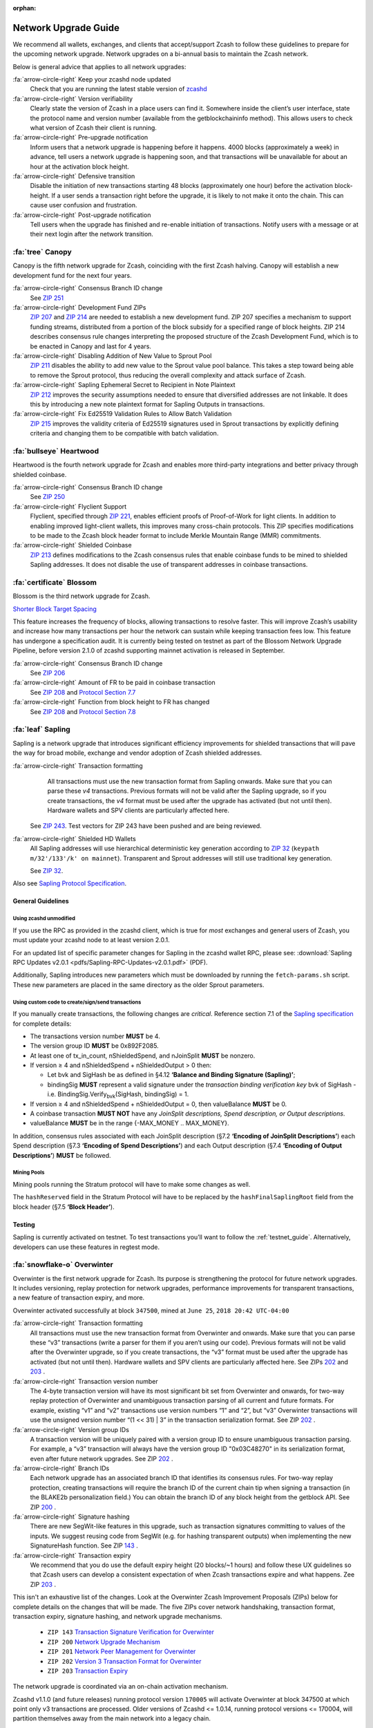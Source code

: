 :orphan:
.. _nu_dev_guide:

Network Upgrade Guide
=====================

We recommend all wallets, exchanges, and clients that accept/support Zcash to follow 
these guidelines to prepare for the upcoming network upgrade. Network upgrades on 
a bi-annual basis to maintain the Zcash network.

Below is general advice that applies to all network upgrades:

:fa:`arrow-circle-right` Keep your zcashd node updated
    Check that you are running the latest stable version of `zcashd <https://z.cash/download.html>`_

:fa:`arrow-circle-right` Version verifiability
    Clearly state the version of Zcash in a place users can find it.
    Somewhere inside the client’s user interface, state the protocol
    name and version number (available from the getblockchaininfo method). 
    This allows users to check what version of Zcash their client is running.

:fa:`arrow-circle-right` Pre-upgrade notification
    Inform users that a network upgrade is happening 
    before it happens. 4000 blocks (approximately a week) in advance, tell 
    users a network upgrade is happening soon, and that transactions will be 
    unavailable for about an hour at the activation block height.

:fa:`arrow-circle-right` Defensive transition
    Disable the initiation of new transactions starting 48 blocks (approximately
    one hour) before the activation block-height. If a user sends a transaction 
    right before the upgrade, it is likely to not make it onto the chain. 
    This can cause user confusion and frustration.

:fa:`arrow-circle-right` Post-upgrade notification
    Tell users when the upgrade has finished and re-enable initiation of 
    transactions. Notify users with a message or at their next login after 
    the network transition. 

:fa:`tree` Canopy
------------------

Canopy is the fifth network upgrade for Zcash, coinciding with the first Zcash halving. Canopy will establish a new development fund for the next four years.

:fa:`arrow-circle-right` Consensus Branch ID change
    See `ZIP 251 <https://zips.z.cash/zip-0251>`_

:fa:`arrow-circle-right` Development Fund ZIPs 
    `ZIP 207 <https://zips.z.cash/zip-0207>`_ and `ZIP 214 <https://zips.z.cash/zip-0214>`_ are needed to establish a new development fund. ZIP 207 specifies a mechanism to support funding streams, distributed from a portion of the block subsidy for a specified range of block heights. ZIP 214 describes consensus rule changes interpreting the proposed structure of the Zcash Development Fund, which is to be enacted in Canopy and last for 4 years.

:fa:`arrow-circle-right` Disabling Addition of New Value to Sprout Pool
    `ZIP 211 <https://zips.z.cash/zip-0211>`_ disables the ability to add new value to the Sprout value pool balance. This takes a step toward being able to remove the Sprout protocol, thus reducing the overall complexity and attack surface of Zcash.

:fa:`arrow-circle-right` Sapling Ephemeral Secret to Recipient in Note Plaintext
    `ZIP 212 <https://zips.z.cash/zip-0212>`_ improves the security assumptions needed to ensure that diversified addresses are not linkable. It does this by introducing a new note plaintext format for Sapling Outputs in transactions.

:fa:`arrow-circle-right` Fix Ed25519 Validation Rules to Allow Batch Validation
    `ZIP 215 <https://zips.z.cash/zip-0215>`_ improves the validity criteria of Ed25519 signatures used in Sprout transactions by explicitly defining criteria and changing them to be compatible with batch validation.


:fa:`bullseye` Heartwood
------------------------

Heartwood is the fourth network upgrade for Zcash and enables more third-party integrations and better privacy through shielded coinbase.

:fa:`arrow-circle-right` Consensus Branch ID change
    See `ZIP 250 <https://zips.z.cash/zip-0250>`_

:fa:`arrow-circle-right` Flyclient Support
    Flyclient, specified through `ZIP 221 <https://zips.z.cash/zip-0221>`_, enables efficient proofs of Proof-of-Work for light clients. In addition to enabling improved light-client wallets, this improves many cross-chain protocols. This ZIP specifies modifications to be made to the Zcash block header format to include Merkle Mountain Range (MMR) commitments.

:fa:`arrow-circle-right` Shielded Coinbase
    `ZIP 213 <https://zips.z.cash/zip-0213>`_ defines modifications to the Zcash consensus rules that enable coinbase funds to be mined to shielded Sapling addresses. It does not disable the use of transparent addresses in coinbase transactions.

:fa:`certificate` Blossom
-------------------------

Blossom is the third network upgrade for Zcash.

`Shorter Block Target Spacing <https://github.com/zcash/zips/blob/master/zip-0208.rst>`_

This feature increases the frequency of blocks, allowing transactions to resolve faster. This will 
improve Zcash’s usability and increase how many transactions per hour the 
network can sustain while keeping transaction fees low. This feature has undergone
a specification audit. It is currently being tested on testnet as part of
the Blossom Network Upgrade Pipeline, before version 2.1.0 of zcashd
supporting mainnet activation is released in September.


:fa:`arrow-circle-right` Consensus Branch ID change
    See `ZIP 206 <https://github.com/zcash/zips/blob/master/zip-0206.rst>`_

:fa:`arrow-circle-right` Amount of FR to be paid in coinbase transaction
    See `ZIP 208 <https://github.com/zcash/zips/blob/master/zip-0208.rst>`_ and `Protocol Section 7.7 <https://github.com/zcash/zips/blob/master/protocol/protocol.pdf>`_

:fa:`arrow-circle-right` Function from block height to FR has changed 
    See `ZIP 208 <https://github.com/zcash/zips/blob/master/zip-0208.rst>`_ and `Protocol Section 7.8 <https://github.com/zcash/zips/blob/master/protocol/protocol.pdf>`_



:fa:`leaf` Sapling
------------------

Sapling is a network upgrade that introduces significant efficiency improvements for shielded transactions that will pave the way for broad mobile, exchange and vendor adoption of Zcash shielded addresses.

:fa:`arrow-circle-right` Transaction formatting
    All transactions must use the new transaction format from Sapling onwards. Make sure that you can parse these `v4` transactions. Previous formats will not be valid after the Sapling upgrade, so if you create transactions, the `v4` format must be used after the upgrade has activated (but not until then). Hardware wallets and SPV clients are particularly affected here.

   See `ZIP 243 <https://github.com/zcash/zips/blob/master/zip-0243.rst>`_. Test vectors for ZIP 243 have been pushed and are being reviewed.

:fa:`arrow-circle-right` Shielded HD Wallets
    All Sapling addresses will use hierarchical deterministic key generation according to `ZIP 32 <https://github.com/zcash/zips/blob/master/zip-0032.rst>`_ (``keypath m/32'/133'/k' on mainnet``). Transparent and Sprout addresses will still use traditional key generation.
    
    See `ZIP 32 <https://github.com/zcash/zips/blob/master/zip-0032.rst>`_.

Also see `Sapling Protocol Specification <https://github.com/zcash/zips/blob/master/protocol/protocol.pdf>`_.


General Guidelines
++++++++++++++++++

Using zcashd unmodified
^^^^^^^^^^^^^^^^^^^^^^^

If you use the RPC as provided in the zcashd client, which is true for *most* exchanges and general users of Zcash, you must update your zcashd node to at least version 2.0.1.

For an updated list of specific parameter changes for Sapling in the zcashd wallet RPC, please see: :download:`Sapling RPC Updates v2.0.1 <pdfs/Sapling-RPC-Updates-v2.0.1.pdf>` (PDF).

Additionally, Sapling introduces new parameters which must be downloaded by running the ``fetch-params.sh`` script. These new parameters are placed in the same directory as the older Sprout parameters.

Using custom code to create/sign/send transactions
^^^^^^^^^^^^^^^^^^^^^^^^^^^^^^^^^^^^^^^^^^^^^^^^^^

If you manually create transactions, the following changes are `critical`. Reference section 7.1 of the `Sapling specification <https://github.com/zcash/zips/blob/master/protocol/protocol.pdf>`_ for complete details:

- The transactions version number **MUST** be 4.
- The version group ID **MUST** be 0x892F2085.
- At least one of tx_in_count, nShieldedSpend, and nJoinSplit **MUST** be nonzero.
- If version ≥ 4 and nShieldedSpend + nShieldedOutput > 0 then:

  - Let bvk and SigHash be as defined in §4.12 **‘Balance and Binding Signature (Sapling)’**;
  - bindingSig **MUST** represent a valid signature under the *transaction binding verification key* bvk of SigHash - i.e. BindingSig.Verify\ :sub:`bvk`\ (SigHash, bindingSig) = 1.
- If version ≥ 4 and nShieldedSpend + nShieldedOutput = 0, then valueBalance **MUST** be 0.
- A coinbase transaction  **MUST NOT** have any *JoinSplit descriptions, Spend description, or Output descriptions*. 
- valueBalance **MUST** be in the range {-MAX_MONEY .. MAX_MONEY}.

In addition, consensus rules associated with each JoinSplit description (§7.2 **‘Encoding of JoinSplit Descriptions’**) each Spend description (§7.3 **‘Encoding of Spend Descriptions’**) and each Output description (§7.4 **‘Encoding of Output Descriptions’**) **MUST** be followed.

Mining Pools
^^^^^^^^^^^^

Mining pools running the Stratum protocol will have to make some changes as well.

The ``hashReserved`` field in the Stratum Protocol will have to be replaced by the ``hashFinalSaplingRoot`` field from the block header (§7.5 **‘Block Header’**).

Testing
+++++++

Sapling is currently activated on testnet. To test transactions you’ll want to follow the :ref:`testnet_guide`. Alternatively, developers can use these features in regtest mode.

    
:fa:`snowflake-o` Overwinter
----------------------------

Overwinter is the first network upgrade for Zcash. Its purpose is strengthening 
the protocol for future network upgrades. It includes versioning, replay 
protection for network upgrades, performance improvements for transparent 
transactions, a new feature of transaction expiry, and more.

Overwinter activated successfully at block ``347500``,  mined at ``June 25``, 
``2018 20:42 UTC-04:00``

:fa:`arrow-circle-right` Transaction formatting
    All transactions must use the new transaction format from Overwinter and onwards. 
    Make sure that you can parse these “v3” transactions (write a parser for them if 
    you aren’t using our code). Previous formats will not be valid after the Overwinter 
    upgrade, so if you create transactions, the “v3” format must be used after the 
    upgrade has activated (but not until then). Hardware wallets and SPV clients 
    are particularly affected here. See ZIPs `202 <https://github.com/zcash/zips/blob/master/zip-0202.rst>`_
    and `203 <https://github.com/zcash/zips/blob/master/zip-0203.rst>`_ .

:fa:`arrow-circle-right` Transaction version number
     The 4-byte transaction version will have its most significant bit set from 
     Overwinter and onwards, for two-way replay protection of Overwinter and 
     unambiguous transaction parsing of all current and future formats. For 
     example, existing “v1” and “v2” transactions use version numbers “1” 
     and “2”, but “v3” Overwinter transactions will use the unsigned version
     number “(1 << 31) | 3” in the transaction serialization format. See ZIP 
     `202 <https://github.com/zcash/zips/blob/master/zip-0202.rst>`_ .

:fa:`arrow-circle-right` Version group IDs
    A transaction version will be uniquely paired with a version group ID to 
    ensure unambiguous transaction parsing. For example, a “v3” transaction 
    will always have the version group ID "0x03C48270" in its serialization 
    format, even after future network upgrades. See ZIP `202
    <https://github.com/zcash/zips/blob/master/zip-0202.rst>`_ .

:fa:`arrow-circle-right` Branch IDs
    Each network upgrade has an associated branch ID that identifies its 
    consensus rules. For two-way replay protection, creating transactions
    will require the branch ID of the current chain tip when signing a 
    transaction (in the BLAKE2b personalization field.) You can obtain 
    the branch ID of any block height from the getblock API. See ZIP 
    `200 <https://github.com/zcash/zips/blob/master/zip-0200.rst>`_ .

:fa:`arrow-circle-right` Signature hashing
    There are new SegWit-like features in this upgrade, such as transaction 
    signatures committing to values of the inputs. We suggest reusing code 
    from SegWit (e.g. for hashing transparent outputs) when implementing the 
    new SignatureHash function. See ZIP `143 <https://github.com/zcash/zips/blob/master/zip-0143.rst>`_ .

:fa:`arrow-circle-right` Transaction expiry
    We recommend that you do use the default expiry height (20 blocks/~1 hours) 
    and follow these UX guidelines so that Zcash users can develop a consistent 
    expectation of when Zcash transactions expire and what happens. Zee ZIP 
    `203 <https://github.com/zcash/zips/blob/master/zip-0203.rst>`_ .


This isn't an exhaustive list of the changes. Look at the Overwinter Zcash 
Improvement Proposals (ZIPs) below for complete details on the changes that 
will be made. The five ZIPs cover network handshaking, transaction format, 
transaction expiry, signature hashing, and network upgrade mechanisms.

    - ``ZIP 143`` `Transaction Signature Verification for Overwinter <https://github.com/zcash/zips/blob/master/zip-0143.rst>`_
    - ``ZIP 200`` `Network Upgrade Mechanism <https://github.com/zcash/zips/blob/master/zip-0200.rst>`_
    - ``ZIP 201`` `Network Peer Management for Overwinter <https://github.com/zcash/zips/blob/master/zip-0201.rst>`_
    - ``ZIP 202`` `Version 3 Transaction Format for Overwinter <https://github.com/zcash/zips/blob/master/zip-0202.rst>`_
    - ``ZIP 203`` `Transaction Expiry <https://github.com/zcash/zips/blob/master/zip-0203.rst>`_

The network upgrade is coordinated via an on-chain activation mechanism.

Zcashd v1.1.0 (and future releases) running protocol version ``170005`` will 
activate Overwinter at block 347500 at which point only v3 transactions 
are processed. Older versions of Zcashd <= 1.0.14, running protocol 
versions <= 170004, will partition themselves away from the main network 
into a legacy chain.

Wipeout protection is provided by the new transaction format and signature 
hashing scheme. Blocks from the legacy chain will not be accepted by the 
upgraded network. That is, the upgraded network is permanent, and
Zcashd v1.1.0 (and future releases) can not reorganize back to the 
older non-upgraded chain.


Common Issues
+++++++++++++

tx-overwinter-active
    This error is simply saying that Overwinter has been activated and 
    your client must be upgraded to the latest version. Upgrade your 
    client and try again. If the issue persists try restarting the 
    client. If this error is appearing on a third party app like a 
    mobile wallet, please file a support request with the developer 
    of the product and let us know in the 
    `#user-support <https://discord.gg/8t4zXje>`_ 
    channel on the community chat - https://discord.gg/PhJY6Pm

mandatory-script-verify-flag-failed
    (Script evaluated without error but finished with a false/empty top stack element)
    
    This error has been most commonly seen when using `sendrawtransaction`. 
    This can be caused by a few things.

        1. When creating raw transactions, the `signrawtransaction` step must be 
        completed correctly. There is a field in `signrawtransaction` called `prevtxs` 
        which can be seen here (https://zcash-rpc.github.io/signrawtransaction.html). 
        The `prevtxs` parameter is optional, but if it is specified, the `amount` 
        parameter must also be specified. This amount is the total amount of the 
        previous output. Prior to Overwinter the `amount` parameter was not required, 
        this is a change between Overwinter and the previous version.

        2. This issue can also arise in an edge case where a user is signing the 
        transaction from an offline node. If this is the case the offline node must 
        be synced to above the Overwinter activation height, block ``347500``.

Node sync is stuck before Overwinter activation height
    This bug occurs when you are starting a fresh node or restarting a node that 
    is not synced to above the Overwinter activation height (block 347500) and 
    causes the node to sync very slowly. The bug has to do with your node incorrectly 
    banning peer nodes. The end result is your node will sync very slowly as 
    it will not be able to maintain as many connections to other nodes as usual. 

    This issue has been fixed in 2.0.0. Please `update your client <https://z.cash/download.html>`_  to 2.0.0 or above.

